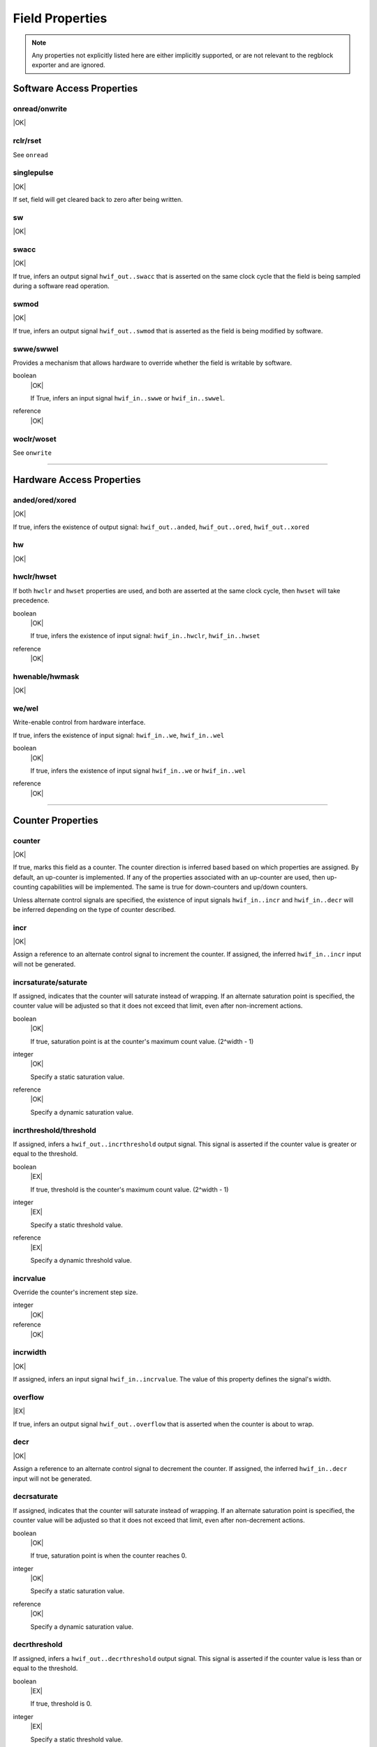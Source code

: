 Field Properties
================

.. note:: Any properties not explicitly listed here are either implicitly
    supported, or are not relevant to the regblock exporter and are ignored.

Software Access Properties
--------------------------

onread/onwrite
^^^^^^^^^^^^^^
|OK|

rclr/rset
^^^^^^^^^
See ``onread``

singlepulse
^^^^^^^^^^^
|OK|

If set, field will get cleared back to zero after being written.

.. wavedrom::

    {signal: [
        {name: 'clk',             wave: 'p.....'},
      	{name: '<swmod>',         wave: '0.10..'},
        {name: 'hwif_out..value', wave: '0..10.'}
    ]}

sw
^^^
|OK|

swacc
^^^^^
|OK|

If true, infers an output signal ``hwif_out..swacc`` that is asserted on the
same clock cycle that the field is being sampled during a software read
operation.

.. wavedrom::

    {signal: [
        {name: 'clk',             wave: 'p....'},
        {name: 'hwif_in..value',  wave: 'x.=x.', data: ['D']},
        {name: 'hwif_out..swacc', wave: '0.10.'}
    ]}


swmod
^^^^^
|OK|

If true, infers an output signal ``hwif_out..swmod`` that is asserted as the
field is being modified by software.

.. wavedrom::

    {signal: [
        {name: 'clk',             wave: 'p.....'},
        {name: 'hwif_out..value', wave: '=..=..', data: ['old', 'new']},
        {name: 'hwif_out..swmod', wave: '0.10..'}
    ]}


swwe/swwel
^^^^^^^^^^

Provides a mechanism that allows hardware to override whether the field is
writable by software.

boolean
    |OK|

    If True, infers an input signal ``hwif_in..swwe`` or ``hwif_in..swwel``.

reference
    |OK|


woclr/woset
^^^^^^^^^^^
See ``onwrite``


--------------------------------------------------------------------------------

Hardware Access Properties
--------------------------

anded/ored/xored
^^^^^^^^^^^^^^^^
|OK|

If true, infers the existence of output signal: ``hwif_out..anded``,
``hwif_out..ored``, ``hwif_out..xored``


hw
^^^
|OK|

hwclr/hwset
^^^^^^^^^^^

If both ``hwclr`` and ``hwset`` properties are used, and both are asserted at
the same clock cycle, then ``hwset`` will take precedence.

boolean
    |OK|

    If true, infers the existence of input signal: ``hwif_in..hwclr``, ``hwif_in..hwset``

reference
    |OK|

hwenable/hwmask
^^^^^^^^^^^^^^^
|OK|

we/wel
^^^^^^
Write-enable control from hardware interface.

If true, infers the existence of input signal: ``hwif_in..we``, ``hwif_in..wel``

.. wavedrom::

    {signal: [
        {name: 'clk',             wave: 'p....'},
        {name: 'hwif_in..value',  wave: 'x.=x.', data: ['D']},
        {name: 'hwif_in..we',     wave: '0.10.',},
        {name: 'hwif_in..wel',    wave: '1.01.',},
        {name: '<field value>',   wave: 'x..=.', data: ['D']}
    ]}

boolean
    |OK|

    If true, infers the existence of input signal ``hwif_in..we`` or ``hwif_in..wel``

reference
    |OK|


--------------------------------------------------------------------------------

Counter Properties
------------------

counter
^^^^^^^
|OK|

If true, marks this field as a counter. The counter direction is inferred based
based on which properties are assigned. By default, an up-counter is implemented.
If any of the properties associated with an up-counter are used, then up-counting
capabilities will be implemented. The same is true for down-counters and up/down
counters.

Unless alternate control signals are specified, the existence of input signals
``hwif_in..incr`` and ``hwif_in..decr`` will be inferred depending on the type
of counter described.


incr
^^^^
|OK|

Assign a reference to an alternate control signal to increment the counter.
If assigned, the inferred ``hwif_in..incr`` input will not be generated.

incrsaturate/saturate
^^^^^^^^^^^^^^^^^^^^^
If assigned, indicates that the counter will saturate instead of wrapping.
If an alternate saturation point is specified, the counter value will be
adjusted so that it does not exceed that limit, even after non-increment actions.

boolean
    |OK|

    If true, saturation point is at the counter's maximum count value. (2^width - 1)

integer
    |OK|

    Specify a static saturation value.

reference
    |OK|

    Specify a dynamic saturation value.


incrthreshold/threshold
^^^^^^^^^^^^^^^^^^^^^^^

If assigned, infers a ``hwif_out..incrthreshold`` output signal. This signal is
asserted if the counter value is greater or equal to the threshold.

.. wavedrom::

    {
        signal: [
            {name: 'clk',                     wave: 'p......'},
            {name: 'hwif_in..incr',           wave: '01...0.'},
            {name: '<counter>',               wave: '=.=3==..', data: [4,5,6,7,8,9]},
            {name: 'hwif_out..incrthreshold', wave: '0..1....'}
        ],
        foot: {
            text: "Example where incrthreshold = 6"
        }
    }


boolean
    |EX|

    If true, threshold is the counter's maximum count value. (2^width - 1)

integer
    |EX|

    Specify a static threshold value.

reference
    |EX|

    Specify a dynamic threshold value.


incrvalue
^^^^^^^^^
Override the counter's increment step size.

integer
    |OK|

reference
    |OK|

incrwidth
^^^^^^^^^
|OK|

If assigned, infers an input signal ``hwif_in..incrvalue``. The value of this
property defines the signal's width.


overflow
^^^^^^^^
|EX|

If true, infers an output signal ``hwif_out..overflow`` that is asserted when
the counter is about to wrap.

.. wavedrom::

    {
        signal: [
            {name: 'clk',                wave: 'p.......'},
            {name: 'hwif_in..incr',      wave: '0101010.'},
            {name: '<counter>',          wave: '=.=.=.=.', data: [14,15,0,1]},
            {name: 'hwif_out..overflow', wave: '0..10...'}
        ],
        foot: {
            text: "A 4-bit counter overflowing"
        }
    }


decr
^^^^
|OK|

Assign a reference to an alternate control signal to decrement the counter.
If assigned, the inferred ``hwif_in..decr`` input will not be generated.

decrsaturate
^^^^^^^^^^^^
If assigned, indicates that the counter will saturate instead of wrapping.
If an alternate saturation point is specified, the counter value will be
adjusted so that it does not exceed that limit, even after non-decrement actions.

boolean
    |OK|

    If true, saturation point is when the counter reaches 0.

integer
    |OK|

    Specify a static saturation value.

reference
    |OK|

    Specify a dynamic saturation value.


decrthreshold
^^^^^^^^^^^^^

If assigned, infers a ``hwif_out..decrthreshold`` output signal. This signal is
asserted if the counter value is less than or equal to the threshold.

.. wavedrom::

    {
        signal: [
            {name: 'clk',                     wave: 'p......'},
            {name: 'hwif_in..decr',           wave: '01...0.'},
            {name: '<counter>',               wave: '=.=3==..', data: [9,8,7,6,5,4]},
            {name: 'hwif_out..decrthreshold', wave: '0..1....'}
        ],
        foot: {
            text: "Example where incrthreshold = 7"
        }
    }


boolean
    |EX|

    If true, threshold is 0.

integer
    |EX|

    Specify a static threshold value.

reference
    |EX|

    Specify a dynamic threshold value.


decrvalue
^^^^^^^^^
Override the counter's decrement step size.

integer
    |OK|

reference
    |OK|

decrwidth
^^^^^^^^^
|OK|

If assigned, infers an input signal ``hwif_in..decrvalue``. The value of this
property defines the signal's width.

underflow
^^^^^^^^^
|EX|

If true, infers an output signal ``hwif_out..underflow`` that is asserted when
the counter is about to wrap.

.. wavedrom::

    {
        signal: [
            {name: 'clk',                 wave: 'p.......'},
            {name: 'hwif_in..decr',       wave: '0101010.'},
            {name: '<counter>',           wave: '=.=.=.=.', data: [1,0,15,14]},
            {name: 'hwif_out..underflow', wave: '0..10...'}
        ],
        foot: {
            text: "A 4-bit counter underflowing"
        }
    }

--------------------------------------------------------------------------------

Interrupt Properties
--------------------

enable
^^^^^^
|NO|

haltenable
^^^^^^^^^^
|NO|

haltmask
^^^^^^^^
|NO|

intr
^^^^
|NO|

mask
^^^^
|NO|

sticky
^^^^^^
|NO|

stickybit
^^^^^^^^^
|NO|


--------------------------------------------------------------------------------

Misc
----

encode
^^^^^^
|NO|

next
^^^^
|NO|

paritycheck
^^^^^^^^^^^
|NO|

precedence
^^^^^^^^^^
|EX|

reset
^^^^^
integer
    |OK|

reference
    |EX|

resetsignal
^^^^^^^^^^^
|EX|
